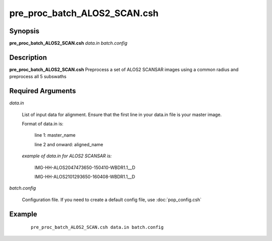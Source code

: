.. index:: ! pre_proc_batch_ALOS2_SCAN.csh

*****************************
pre_proc_batch_ALOS2_SCAN.csh
*****************************

Synopsis
--------
**pre_proc_batch_ALOS2_SCAN.csh** *data.in batch.config* 

Description
-----------
**pre_proc_batch_ALOS2_SCAN.csh** Preprocess a set of ALOS2 SCANSAR images using a common radius and preprocess all 5 subswaths 

Required Arguments
------------------

*data.in*

	List of input data for alignment. Ensure that the first line in your data.in file is your master image.

	Format of data.in is:
 
		line 1: master_name 
 
		line 2 and onward: aligned_name


	*example of data.in for ALOS2 SCANSAR is:*

		IMG-HH-ALOS2047473650-150410-WBDR1.1__D

		IMG-HH-ALOS2101293650-160408-WBDR1.1__D

*batch.config*

	Configuration file. If you need to create a default config file, use :doc:`pop_config.csh`

Example
-------
 ::

    pre_proc_batch_ALOS2_SCAN.csh data.in batch.config 
